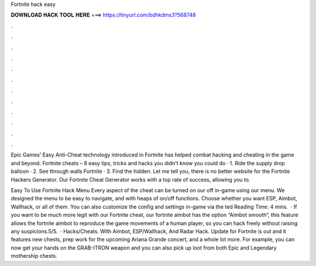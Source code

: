 Fortnite hack easy



𝐃𝐎𝐖𝐍𝐋𝐎𝐀𝐃 𝐇𝐀𝐂𝐊 𝐓𝐎𝐎𝐋 𝐇𝐄𝐑𝐄 ===> https://tinyurl.com/bdhkdms3?568748



.



.



.



.



.



.



.



.



.



.



.



.

Epic Games' Easy Anti-Cheat technology introduced in Fortnite has helped combat hacking and cheating in the game and beyond. Fortnite cheats – 8 easy tips, tricks and hacks you didn't know you could do · 1. Ride the supply drop balloon · 2. See through walls Fortnite · 3. Find the hidden. Let me tell you, there is no better website for the Fortnite Hackers Generator. Our Fortnite Cheat Generator works with a top rate of success, allowing you to.

Easy To Use Fortnite Hack Menu Every aspect of the cheat can be turned on our off in-game using our menu. We designed the menu to be easy to navigate, and with heaps of on/off functions. Choose whether you want ESP, Aimbot, Wallhack, or all of them. You can also customize the config and settings in-game via the ted Reading Time: 4 mins.  · If you want to be much more legit with our Fortnite cheat, our fortnite aimbot has the option “Aimbot smooth“, this feature allows the fortnite aimbot to reproduce the game movements of a human player, so you can hack freely without raising any suspicions.5/5.  · Hacks/Cheats. With Aimbot, ESP/Wallhack, And Radar Hack. Update for Fortnite is out and it features new chests, prep work for the upcoming Ariana Grande concert, and a whole lot more. For example, you can now get your hands on the GRAB-ITRON weapon and you can also pick up loot from both Epic and Legendary mothership chests.
